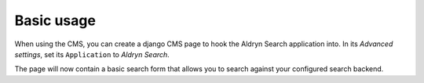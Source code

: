 ###########
Basic usage
###########

When using the CMS, you can create a django CMS page to hook the Aldryn Search application into.
In its *Advanced settings*, set its ``Application`` to *Aldryn Search*.

The page will now contain a basic search form that allows you to search against your configured
search backend.
